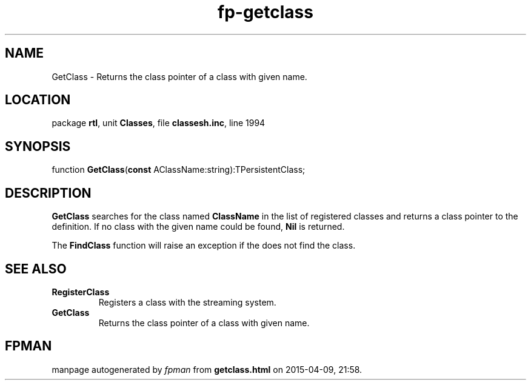.\" file autogenerated by fpman
.TH "fp-getclass" 3 "2014-03-14" "fpman" "Free Pascal Programmer's Manual"
.SH NAME
GetClass - Returns the class pointer of a class with given name.
.SH LOCATION
package \fBrtl\fR, unit \fBClasses\fR, file \fBclassesh.inc\fR, line 1994
.SH SYNOPSIS
function \fBGetClass\fR(\fBconst\fR AClassName:string):TPersistentClass;
.SH DESCRIPTION
\fBGetClass\fR searches for the class named \fBClassName\fR in the list of registered classes and returns a class pointer to the definition. If no class with the given name could be found, \fBNil\fR is returned.

The \fBFindClass\fR function will raise an exception if the does not find the class.


.SH SEE ALSO
.TP
.B RegisterClass
Registers a class with the streaming system.
.TP
.B GetClass
Returns the class pointer of a class with given name.

.SH FPMAN
manpage autogenerated by \fIfpman\fR from \fBgetclass.html\fR on 2015-04-09, 21:58.

